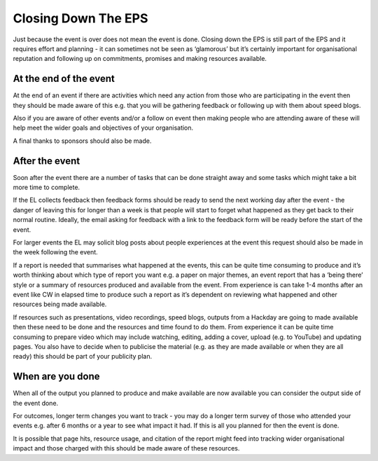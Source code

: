 
.. _Closing-Down-EPS:

Closing Down The EPS
====================
Just because the event is over does not mean the event is done. Closing down the EPS is still part of the EPS and it requires effort and planning - it can sometimes not be seen as ‘glamorous’ but it’s certainly important for organisational reputation and following up on commitments, promises and making resources available.

At the end of the event
***********************

At the end of an event if there are activities which need any action from those who are participating in the event then they should be made aware of this e.g. that you will be gathering feedback or following up with them about speed blogs.

Also if you are aware of other events and/or a follow on event then making people who are attending aware of these will help meet the wider goals and objectives of your organisation.

A final thanks to sponsors should also be made.

After the event
***************
Soon after the event there are a number of tasks that can be done straight away and some tasks which might take a bit more time to complete.

If the EL collects feedback then feedback forms should be ready to send the next working day after the event - the danger of leaving this for longer than a week is that people will start to forget what happened as they get back to their normal routine. Ideally, the email asking for feedback with a link to the feedback form will be ready before the start of the event.

For larger events the EL may solicit blog posts about people experiences at the event this request should also be made in the week following the event.

If a report is needed that summarises what happened at the events, this can be quite time consuming to produce and it’s worth thinking about which type of report you want e.g. a paper on major themes, an event report that has a ‘being there’ style or a summary of resources produced and available from the event. From experience is can take 1-4 months after an event like CW in elapsed time to produce such a report as it’s dependent on reviewing what happened and other resources being made available.

If resources such as presentations, video recordings, speed blogs, outputs from a Hackday are going to made available then these need to be done and the resources and time found to do them. From experience it can be quite time consuming to prepare video which may include watching, editing, adding a cover, upload (e.g. to YouTube) and updating pages. You also have to decide when to publicise the material (e.g. as they are made available or when they are all ready) this should be part of your publicity plan.

When are you done
*****************
When all of the output you planned to produce and make available are now available you can consider the output side of the event done.

For outcomes, longer term changes you want to track - you may do a longer term survey of those who attended your events e.g. after 6 months or a year to see what impact it had.
If this is all you planned for then the event is done.

It is possible that page hits, resource usage, and citation of the report might feed into tracking wider organisational impact and those charged with this should be made aware of these resources.